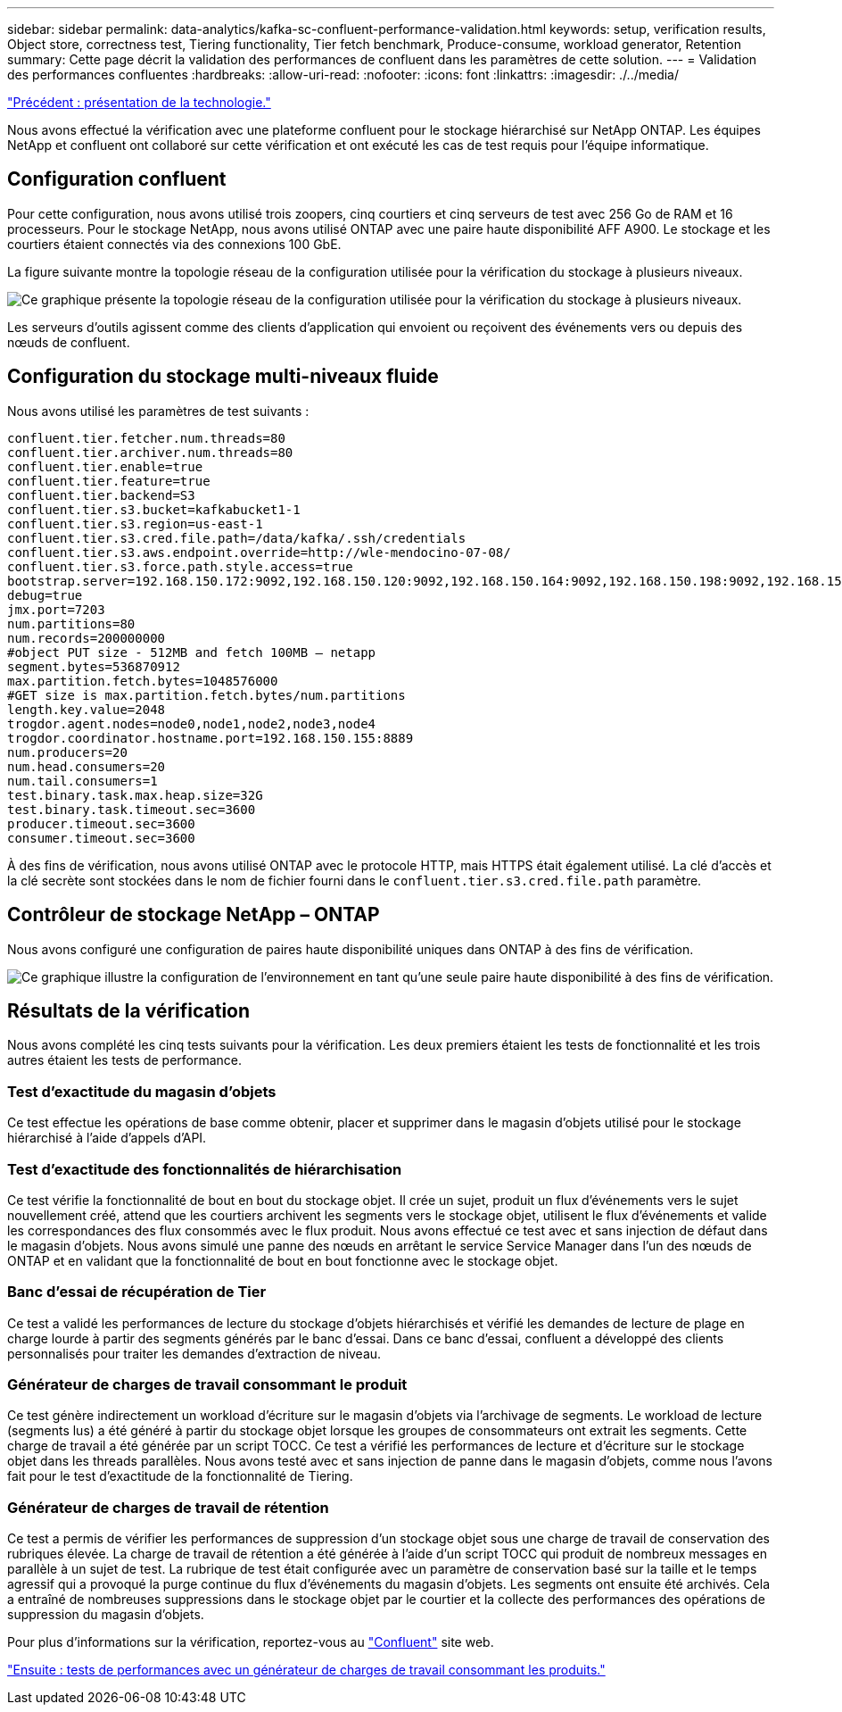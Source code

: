 ---
sidebar: sidebar 
permalink: data-analytics/kafka-sc-confluent-performance-validation.html 
keywords: setup, verification results, Object store, correctness test, Tiering functionality, Tier fetch benchmark, Produce-consume, workload generator, Retention 
summary: Cette page décrit la validation des performances de confluent dans les paramètres de cette solution. 
---
= Validation des performances confluentes
:hardbreaks:
:allow-uri-read: 
:nofooter: 
:icons: font
:linkattrs: 
:imagesdir: ./../media/


link:kafka-sc-technology-overview.html["Précédent : présentation de la technologie."]

Nous avons effectué la vérification avec une plateforme confluent pour le stockage hiérarchisé sur NetApp ONTAP. Les équipes NetApp et confluent ont collaboré sur cette vérification et ont exécuté les cas de test requis pour l'équipe informatique.



== Configuration confluent

Pour cette configuration, nous avons utilisé trois zoopers, cinq courtiers et cinq serveurs de test avec 256 Go de RAM et 16 processeurs. Pour le stockage NetApp, nous avons utilisé ONTAP avec une paire haute disponibilité AFF A900. Le stockage et les courtiers étaient connectés via des connexions 100 GbE.

La figure suivante montre la topologie réseau de la configuration utilisée pour la vérification du stockage à plusieurs niveaux.

image:kafka-sc-image7.png["Ce graphique présente la topologie réseau de la configuration utilisée pour la vérification du stockage à plusieurs niveaux."]

Les serveurs d'outils agissent comme des clients d'application qui envoient ou reçoivent des événements vers ou depuis des nœuds de confluent.



== Configuration du stockage multi-niveaux fluide

Nous avons utilisé les paramètres de test suivants :

....
confluent.tier.fetcher.num.threads=80
confluent.tier.archiver.num.threads=80
confluent.tier.enable=true
confluent.tier.feature=true
confluent.tier.backend=S3
confluent.tier.s3.bucket=kafkabucket1-1
confluent.tier.s3.region=us-east-1
confluent.tier.s3.cred.file.path=/data/kafka/.ssh/credentials
confluent.tier.s3.aws.endpoint.override=http://wle-mendocino-07-08/
confluent.tier.s3.force.path.style.access=true
bootstrap.server=192.168.150.172:9092,192.168.150.120:9092,192.168.150.164:9092,192.168.150.198:9092,192.168.150.109:9092,192.168.150.165:9092,192.168.150.119:9092,192.168.150.133:9092
debug=true
jmx.port=7203
num.partitions=80
num.records=200000000
#object PUT size - 512MB and fetch 100MB – netapp
segment.bytes=536870912
max.partition.fetch.bytes=1048576000
#GET size is max.partition.fetch.bytes/num.partitions
length.key.value=2048
trogdor.agent.nodes=node0,node1,node2,node3,node4
trogdor.coordinator.hostname.port=192.168.150.155:8889
num.producers=20
num.head.consumers=20
num.tail.consumers=1
test.binary.task.max.heap.size=32G
test.binary.task.timeout.sec=3600
producer.timeout.sec=3600
consumer.timeout.sec=3600
....
À des fins de vérification, nous avons utilisé ONTAP avec le protocole HTTP, mais HTTPS était également utilisé. La clé d'accès et la clé secrète sont stockées dans le nom de fichier fourni dans le `confluent.tier.s3.cred.file.path` paramètre.



== Contrôleur de stockage NetApp – ONTAP

Nous avons configuré une configuration de paires haute disponibilité uniques dans ONTAP à des fins de vérification.

image:kafka-sc-image8.png["Ce graphique illustre la configuration de l'environnement en tant qu'une seule paire haute disponibilité à des fins de vérification."]



== Résultats de la vérification

Nous avons complété les cinq tests suivants pour la vérification. Les deux premiers étaient les tests de fonctionnalité et les trois autres étaient les tests de performance.



=== Test d'exactitude du magasin d'objets

Ce test effectue les opérations de base comme obtenir, placer et supprimer dans le magasin d'objets utilisé pour le stockage hiérarchisé à l'aide d'appels d'API.



=== Test d'exactitude des fonctionnalités de hiérarchisation

Ce test vérifie la fonctionnalité de bout en bout du stockage objet. Il crée un sujet, produit un flux d'événements vers le sujet nouvellement créé, attend que les courtiers archivent les segments vers le stockage objet, utilisent le flux d'événements et valide les correspondances des flux consommés avec le flux produit. Nous avons effectué ce test avec et sans injection de défaut dans le magasin d'objets. Nous avons simulé une panne des nœuds en arrêtant le service Service Manager dans l'un des nœuds de ONTAP et en validant que la fonctionnalité de bout en bout fonctionne avec le stockage objet.



=== Banc d'essai de récupération de Tier

Ce test a validé les performances de lecture du stockage d'objets hiérarchisés et vérifié les demandes de lecture de plage en charge lourde à partir des segments générés par le banc d'essai. Dans ce banc d'essai, confluent a développé des clients personnalisés pour traiter les demandes d'extraction de niveau.



=== Générateur de charges de travail consommant le produit

Ce test génère indirectement un workload d'écriture sur le magasin d'objets via l'archivage de segments. Le workload de lecture (segments lus) a été généré à partir du stockage objet lorsque les groupes de consommateurs ont extrait les segments. Cette charge de travail a été générée par un script TOCC. Ce test a vérifié les performances de lecture et d'écriture sur le stockage objet dans les threads parallèles. Nous avons testé avec et sans injection de panne dans le magasin d'objets, comme nous l'avons fait pour le test d'exactitude de la fonctionnalité de Tiering.



=== Générateur de charges de travail de rétention

Ce test a permis de vérifier les performances de suppression d'un stockage objet sous une charge de travail de conservation des rubriques élevée. La charge de travail de rétention a été générée à l'aide d'un script TOCC qui produit de nombreux messages en parallèle à un sujet de test. La rubrique de test était configurée avec un paramètre de conservation basé sur la taille et le temps agressif qui a provoqué la purge continue du flux d'événements du magasin d'objets. Les segments ont ensuite été archivés. Cela a entraîné de nombreuses suppressions dans le stockage objet par le courtier et la collecte des performances des opérations de suppression du magasin d'objets.

Pour plus d'informations sur la vérification, reportez-vous au https://docs.confluent.io/platform/current/kafka/tiered-storage.html["Confluent"^] site web.

link:kafka-sc-performance-tests-with-produce-consume-workload-generator.html["Ensuite : tests de performances avec un générateur de charges de travail consommant les produits."]
